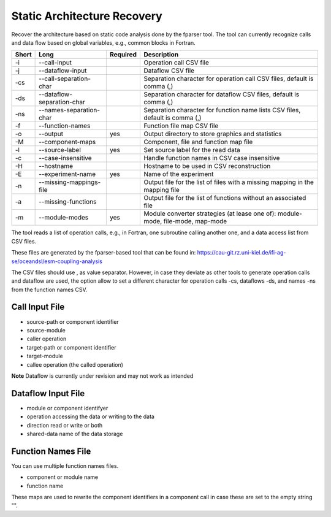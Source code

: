 Static Architecture Recovery
============================

Recover the architecture based on static code analysis done by the fparser tool.
The tool can currently recognize calls and data flow based on global variables,
e.g., common blocks in Fortran.

===== ========================== ======== ======================================================
Short Long                       Required Description
===== ========================== ======== ======================================================
-i    --call-input                        Operation call CSV file
-j    --dataflow-input                    Dataflow CSV file
-cs   --call-separation-char              Separation character for operation call CSV files,
                                          default is comma (,)
-ds   --dataflow-separation-char          Separation character for dataflow CSV files, default
                                          is comma (,)
-ns   --names-separation-char             Separation character for function name lists CSV 
                                          files, default is comma (,)
-f    --function-names                    Function file map CSV file
-o    --output                   yes      Output directory to store graphics and statistics
-M    --component-maps                    Component, file and function map file
-l    --source-label             yes      Set source label for the read data
-c    --case-insensitive                  Handle function names in CSV case insensitive
-H    --hostname                          Hostname to be used in CSV reconstruction
-E    --experiment-name          yes      Name of the experiment
-n    --missing-mappings-file             Output file for the list of files with a missing
                                          mapping in the mapping file
-a    --missing-functions                 Output file for the list of functions without an
                                          associated file
-m    --module-modes             yes      Module converter strategies (at lease one of):
                                          module-mode, file-mode, map-mode
===== ========================== ======== ======================================================

The tool reads a list of operation calls, e.g., in Fortran, one subroutine
calling another one, and a data access list from CSV files.

These files are generated by the fparser-based tool that can be found in:
https://cau-git.rz.uni-kiel.de/ifi-ag-se/oceandsl/esm-coupling-analysis

The CSV files should use , as value separator. However, in case they
deviate as other tools to generate operation calls and dataflow are used,
the option allow to set a different character for operation calls -cs, dataflows
-ds, and names -ns from the function names CSV.

Call Input File
---------------

- source-path or component identifier
- source-module
- caller operation
- target-path or component identifier
- target-module
- callee operation (the called operation)

**Note** Dataflow is currently under revision and may not work as intended

Dataflow Input File
-------------------

- module or component identifyer
- operation accessing the data or writing to the data
- direction read or write or both
- shared-data name of the data storage

Function Names File
-------------------

You can use multiple function names files.

- component or module name
- function name

These maps are used to rewrite the component identifiers in a component call
in case these are set to the empty string "".




